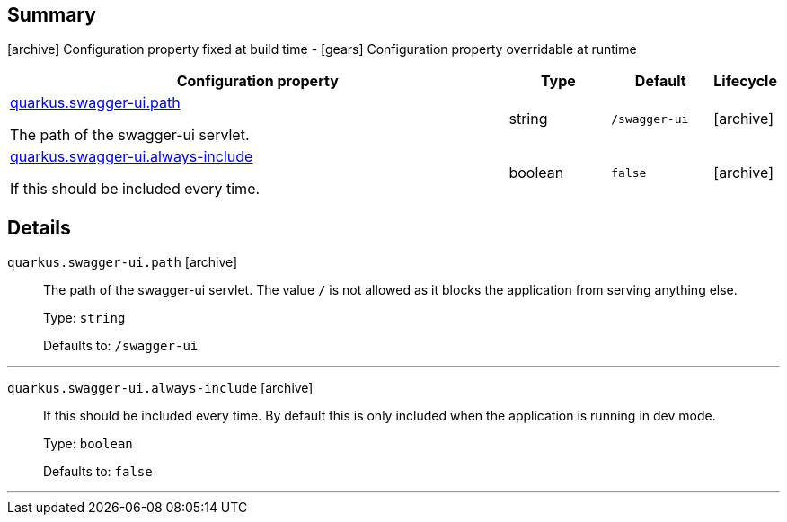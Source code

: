 == Summary

icon:archive[title=Fixed at build time] Configuration property fixed at build time - icon:gears[title=Overridable at runtime]️ Configuration property overridable at runtime 

[cols="50,.^10,.^10,^.^5"]
|===
|Configuration property|Type|Default|Lifecycle

|<<quarkus.swagger-ui.path, quarkus.swagger-ui.path>>

The path of the swagger-ui servlet.|string 
|`/swagger-ui`
| icon:archive[title=Fixed at build time]

|<<quarkus.swagger-ui.always-include, quarkus.swagger-ui.always-include>>

If this should be included every time.|boolean 
|`false`
| icon:archive[title=Fixed at build time]
|===


== Details

[[quarkus.swagger-ui.path]]
`quarkus.swagger-ui.path` icon:archive[title=Fixed at build time]::
+
--
The path of the swagger-ui servlet. 
 The value `/` is not allowed as it blocks the application from serving anything else.

Type: `string` 

Defaults to: `/swagger-ui`
--

***

[[quarkus.swagger-ui.always-include]]
`quarkus.swagger-ui.always-include` icon:archive[title=Fixed at build time]::
+
--
If this should be included every time. By default this is only included when the application is running in dev mode.

Type: `boolean` 

Defaults to: `false`
--

***
